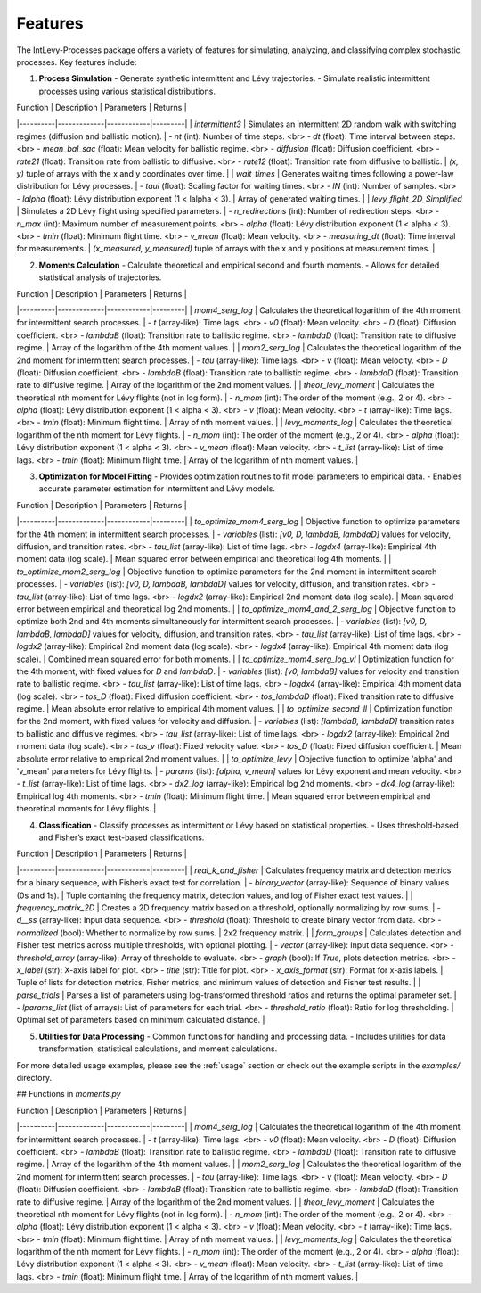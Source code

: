 .. _features:

Features
========

The IntLevy-Processes package offers a variety of features for simulating, analyzing, and classifying complex stochastic processes. Key features include:

1. **Process Simulation**
   - Generate synthetic intermittent and Lévy trajectories.
   - Simulate realistic intermittent processes using various statistical distributions.

| Function | Description | Parameters | Returns |
|----------|-------------|------------|---------|
| `intermittent3` | Simulates an intermittent 2D random walk with switching regimes (diffusion and ballistic motion). | - `nt` (int): Number of time steps. <br> - `dt` (float): Time interval between steps. <br> - `mean_bal_sac` (float): Mean velocity for ballistic regime. <br> - `diffusion` (float): Diffusion coefficient. <br> - `rate21` (float): Transition rate from ballistic to diffusive. <br> - `rate12` (float): Transition rate from diffusive to ballistic. | `(x, y)` tuple of arrays with the x and y coordinates over time. |
| `wait_times` | Generates waiting times following a power-law distribution for Lévy processes. | - `taui` (float): Scaling factor for waiting times. <br> - `lN` (int): Number of samples. <br> - `lalpha` (float): Lévy distribution exponent (1 < lalpha < 3). | Array of generated waiting times. |
| `levy_flight_2D_Simplified` | Simulates a 2D Lévy flight using specified parameters. | - `n_redirections` (int): Number of redirection steps. <br> - `n_max` (int): Maximum number of measurement points. <br> - `alpha` (float): Lévy distribution exponent (1 < alpha < 3). <br> - `tmin` (float): Minimum flight time. <br> - `v_mean` (float): Mean velocity. <br> - `measuring_dt` (float): Time interval for measurements. | `(x_measured, y_measured)` tuple of arrays with the x and y positions at measurement times. |


2. **Moments Calculation**
   - Calculate theoretical and empirical second and fourth moments.
   - Allows for detailed statistical analysis of trajectories.


| Function | Description | Parameters | Returns |
|----------|-------------|------------|---------|
| `mom4_serg_log` | Calculates the theoretical logarithm of the 4th moment for intermittent search processes. | - `t` (array-like): Time lags. <br> - `v0` (float): Mean velocity. <br> - `D` (float): Diffusion coefficient. <br> - `lambdaB` (float): Transition rate to ballistic regime. <br> - `lambdaD` (float): Transition rate to diffusive regime. | Array of the logarithm of the 4th moment values. |
| `mom2_serg_log` | Calculates the theoretical logarithm of the 2nd moment for intermittent search processes. | - `tau` (array-like): Time lags. <br> - `v` (float): Mean velocity. <br> - `D` (float): Diffusion coefficient. <br> - `lambdaB` (float): Transition rate to ballistic regime. <br> - `lambdaD` (float): Transition rate to diffusive regime. | Array of the logarithm of the 2nd moment values. |
| `theor_levy_moment` | Calculates the theoretical nth moment for Lévy flights (not in log form). | - `n_mom` (int): The order of the moment (e.g., 2 or 4). <br> - `alpha` (float): Lévy distribution exponent (1 < alpha < 3). <br> - `v` (float): Mean velocity. <br> - `t` (array-like): Time lags. <br> - `tmin` (float): Minimum flight time. | Array of nth moment values. |
| `levy_moments_log` | Calculates the theoretical logarithm of the nth moment for Lévy flights. | - `n_mom` (int): The order of the moment (e.g., 2 or 4). <br> - `alpha` (float): Lévy distribution exponent (1 < alpha < 3). <br> - `v_mean` (float): Mean velocity. <br> - `t_list` (array-like): List of time lags. <br> - `tmin` (float): Minimum flight time. | Array of the logarithm of nth moment values. |


3. **Optimization for Model Fitting**
   - Provides optimization routines to fit model parameters to empirical data.
   - Enables accurate parameter estimation for intermittent and Lévy models.

| Function | Description | Parameters | Returns |
|----------|-------------|------------|---------|
| `to_optimize_mom4_serg_log` | Objective function to optimize parameters for the 4th moment in intermittent search processes. | - `variables` (list): `[v0, D, lambdaB, lambdaD]` values for velocity, diffusion, and transition rates. <br> - `tau_list` (array-like): List of time lags. <br> - `logdx4` (array-like): Empirical 4th moment data (log scale). | Mean squared error between empirical and theoretical log 4th moments. |
| `to_optimize_mom2_serg_log` | Objective function to optimize parameters for the 2nd moment in intermittent search processes. | - `variables` (list): `[v0, D, lambdaB, lambdaD]` values for velocity, diffusion, and transition rates. <br> - `tau_list` (array-like): List of time lags. <br> - `logdx2` (array-like): Empirical 2nd moment data (log scale). | Mean squared error between empirical and theoretical log 2nd moments. |
| `to_optimize_mom4_and_2_serg_log` | Objective function to optimize both 2nd and 4th moments simultaneously for intermittent search processes. | - `variables` (list): `[v0, D, lambdaB, lambdaD]` values for velocity, diffusion, and transition rates. <br> - `tau_list` (array-like): List of time lags. <br> - `logdx2` (array-like): Empirical 2nd moment data (log scale). <br> - `logdx4` (array-like): Empirical 4th moment data (log scale). | Combined mean squared error for both moments. |
| `to_optimize_mom4_serg_log_vl` | Optimization function for the 4th moment, with fixed values for `D` and `lambdaD`. | - `variables` (list): `[v0, lambdaB]` values for velocity and transition rate to ballistic regime. <br> - `tau_list` (array-like): List of time lags. <br> - `logdx4` (array-like): Empirical 4th moment data (log scale). <br> - `tos_D` (float): Fixed diffusion coefficient. <br> - `tos_lambdaD` (float): Fixed transition rate to diffusive regime. | Mean absolute error relative to empirical 4th moment values. |
| `to_optimize_second_ll` | Optimization function for the 2nd moment, with fixed values for velocity and diffusion. | - `variables` (list): `[lambdaB, lambdaD]` transition rates to ballistic and diffusive regimes. <br> - `tau_list` (array-like): List of time lags. <br> - `logdx2` (array-like): Empirical 2nd moment data (log scale). <br> - `tos_v` (float): Fixed velocity value. <br> - `tos_D` (float): Fixed diffusion coefficient. | Mean absolute error relative to empirical 2nd moment values. |
| `to_optimize_levy` | Objective function to optimize 'alpha' and 'v_mean' parameters for Lévy flights. | - `params` (list): `[alpha, v_mean]` values for Lévy exponent and mean velocity. <br> - `t_list` (array-like): List of time lags. <br> - `dx2_log` (array-like): Empirical log 2nd moments. <br> - `dx4_log` (array-like): Empirical log 4th moments. <br> - `tmin` (float): Minimum flight time. | Mean squared error between empirical and theoretical moments for Lévy flights. |

4. **Classification**
   - Classify processes as intermittent or Lévy based on statistical properties.
   - Uses threshold-based and Fisher’s exact test-based classifications.

| Function | Description | Parameters | Returns |
|----------|-------------|------------|---------|
| `real_k_and_fisher` | Calculates frequency matrix and detection metrics for a binary sequence, with Fisher’s exact test for correlation. | - `binary_vector` (array-like): Sequence of binary values (0s and 1s). | Tuple containing the frequency matrix, detection values, and log of Fisher exact test values. |
| `frequency_matrix_2D` | Creates a 2D frequency matrix based on a threshold, optionally normalizing by row sums. | - `d__ss` (array-like): Input data sequence. <br> - `threshold` (float): Threshold to create binary vector from data. <br> - `normalized` (bool): Whether to normalize by row sums. | 2x2 frequency matrix. |
| `form_groups` | Calculates detection and Fisher test metrics across multiple thresholds, with optional plotting. | - `vector` (array-like): Input data sequence. <br> - `threshold_array` (array-like): Array of thresholds to evaluate. <br> - `graph` (bool): If `True`, plots detection metrics. <br> - `x_label` (str): X-axis label for plot. <br> - `title` (str): Title for plot. <br> - `x_axis_format` (str): Format for x-axis labels. | Tuple of lists for detection metrics, Fisher metrics, and minimum values of detection and Fisher test results. |
| `parse_trials` | Parses a list of parameters using log-transformed threshold ratios and returns the optimal parameter set. | - `lparams_list` (list of arrays): List of parameters for each trial. <br> - `threshold_ratio` (float): Ratio for log thresholding. | Optimal set of parameters based on minimum calculated distance. |


5. **Utilities for Data Processing**
   - Common functions for handling and processing data.
   - Includes utilities for data transformation, statistical calculations, and moment calculations.

For more detailed usage examples, please see the :ref:`usage` section or check out the example scripts in the `examples/` directory.


## Functions in `moments.py`

| Function | Description | Parameters | Returns |
|----------|-------------|------------|---------|
| `mom4_serg_log` | Calculates the theoretical logarithm of the 4th moment for intermittent search processes. | - `t` (array-like): Time lags. <br> - `v0` (float): Mean velocity. <br> - `D` (float): Diffusion coefficient. <br> - `lambdaB` (float): Transition rate to ballistic regime. <br> - `lambdaD` (float): Transition rate to diffusive regime. | Array of the logarithm of the 4th moment values. |
| `mom2_serg_log` | Calculates the theoretical logarithm of the 2nd moment for intermittent search processes. | - `tau` (array-like): Time lags. <br> - `v` (float): Mean velocity. <br> - `D` (float): Diffusion coefficient. <br> - `lambdaB` (float): Transition rate to ballistic regime. <br> - `lambdaD` (float): Transition rate to diffusive regime. | Array of the logarithm of the 2nd moment values. |
| `theor_levy_moment` | Calculates the theoretical nth moment for Lévy flights (not in log form). | - `n_mom` (int): The order of the moment (e.g., 2 or 4). <br> - `alpha` (float): Lévy distribution exponent (1 < alpha < 3). <br> - `v` (float): Mean velocity. <br> - `t` (array-like): Time lags. <br> - `tmin` (float): Minimum flight time. | Array of nth moment values. |
| `levy_moments_log` | Calculates the theoretical logarithm of the nth moment for Lévy flights. | - `n_mom` (int): The order of the moment (e.g., 2 or 4). <br> - `alpha` (float): Lévy distribution exponent (1 < alpha < 3). <br> - `v_mean` (float): Mean velocity. <br> - `t_list` (array-like): List of time lags. <br> - `tmin` (float): Minimum flight time. | Array of the logarithm of nth moment values. |
